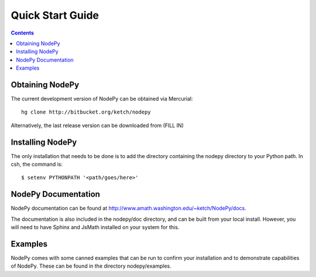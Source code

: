 ==============================
Quick Start Guide
==============================

.. contents::

Obtaining NodePy
================

The current development version of NodePy can be obtained via Mercurial::
    
    hg clone http://bitbucket.org/ketch/nodepy

Alternatively, the last release version can be downloaded from (FILL IN)

Installing NodePy
====================

The only installation that needs to be done is to add the directory
containing the nodepy directory to your Python path.  In csh, the command is::

    $ setenv PYTHONPATH '<path/goes/here>'

NodePy Documentation
====================

NodePy documentation can be found at 
http://www.amath.washington.edu/~ketch/NodePy/docs.

The documentation is also included in the nodepy/doc directory, and can
be built from your local install.  However, you will need to have Sphinx
and JsMath installed on your system for this.

Examples
====================

NodePy comes with some canned examples that can be run to confirm
your installation and to demonstrate capabilities of NodePy.
These can be found in the directory nodepy/examples.  
